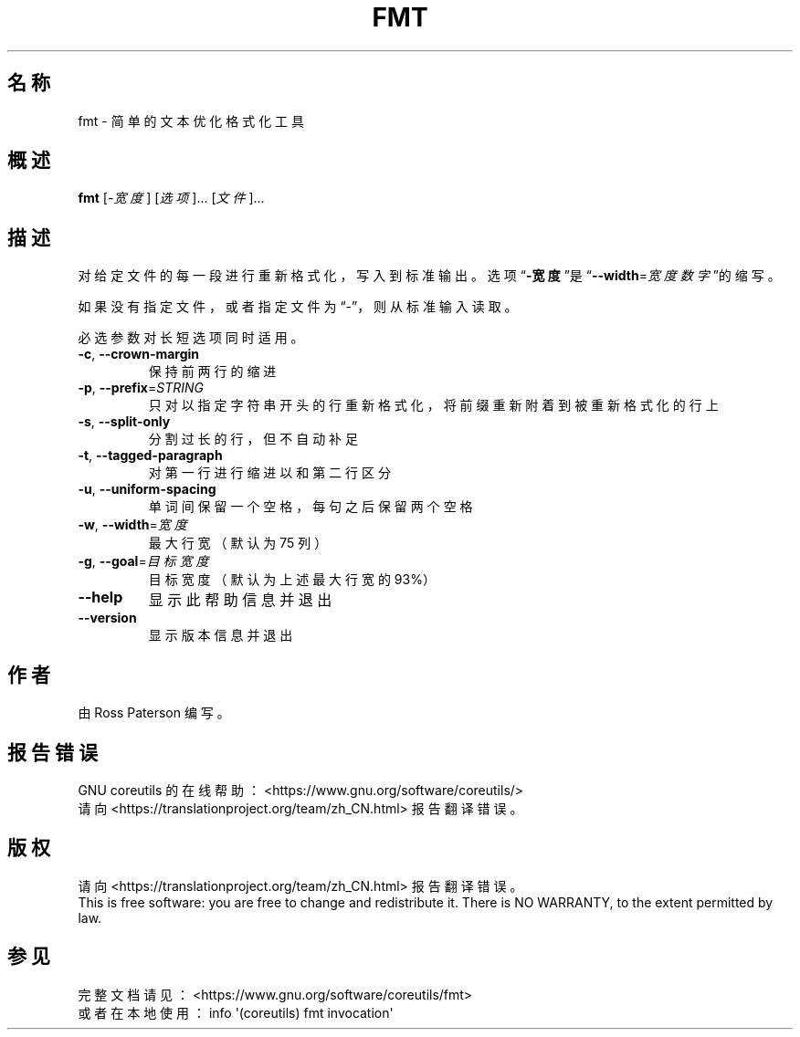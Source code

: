 .\" DO NOT MODIFY THIS FILE!  It was generated by help2man 1.47.3.
.\"*******************************************************************
.\"
.\" This file was generated with po4a. Translate the source file.
.\"
.\"*******************************************************************
.TH FMT 1 2020年三月 "GNU coreutils 8.32" 用户命令
.SH 名称
fmt \- 简单的文本优化格式化工具
.SH 概述
\fBfmt\fP [\fI\,\-宽度\/\fP] [\fI\,选项\/\fP]... [\fI\,文件\/\fP]...
.SH 描述
.\" Add any additional description here
.PP
对给定文件的每一段进行重新格式化，写入到标准输出。选项“\fB\-宽度\fP”是“\fB\-\-width\fP=\fI\,宽度数字\/\fP”的缩写。
.PP
如果没有指定文件，或者指定文件为“\-”，则从标准输入读取。
.PP
必选参数对长短选项同时适用。
.TP 
\fB\-c\fP, \fB\-\-crown\-margin\fP
保持前两行的缩进
.TP 
\fB\-p\fP, \fB\-\-prefix\fP=\fI\,STRING\/\fP
只对以指定字符串开头的行重新格式化，将前缀重新附着到被重新格式化的行上
.TP 
\fB\-s\fP, \fB\-\-split\-only\fP
分割过长的行，但不自动补足
.TP 
\fB\-t\fP, \fB\-\-tagged\-paragraph\fP
对第一行进行缩进以和第二行区分
.TP 
\fB\-u\fP, \fB\-\-uniform\-spacing\fP
单词间保留一个空格，每句之后保留两个空格
.TP 
\fB\-w\fP, \fB\-\-width\fP=\fI\,宽度\/\fP
最大行宽（默认为 75 列）
.TP 
\fB\-g\fP, \fB\-\-goal\fP=\fI\,目标宽度\/\fP
目标宽度（默认为上述最大行宽的 93%）
.TP 
\fB\-\-help\fP
显示此帮助信息并退出
.TP 
\fB\-\-version\fP
显示版本信息并退出
.SH 作者
由 Ross Paterson 编写。
.SH 报告错误
GNU coreutils 的在线帮助： <https://www.gnu.org/software/coreutils/>
.br
请向 <https://translationproject.org/team/zh_CN.html> 报告翻译错误。
.SH 版权
请向 <https://translationproject.org/team/zh_CN.html> 报告翻译错误。
.br
This is free software: you are free to change and redistribute it.  There is
NO WARRANTY, to the extent permitted by law.
.SH 参见
完整文档请见： <https://www.gnu.org/software/coreutils/fmt>
.br
或者在本地使用： info \(aq(coreutils) fmt invocation\(aq
